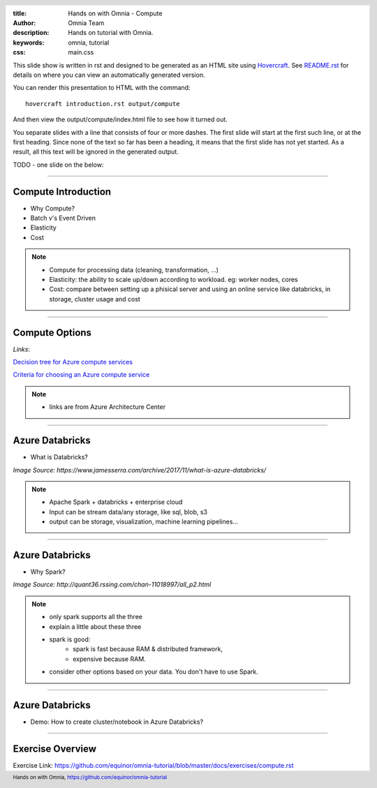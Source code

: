 :title: Hands on with Omnia - Compute
:author: Omnia Team
:description: Hands on tutorial with Omnia.
:keywords: omnia, tutorial
:css: main.css

.. header::

    .. image:: images/omnia_icon_black.png
        :width: 100px
        :height: 100px

.. footer::

   Hands on with Omnia, https://github.com/equinor/omnia-tutorial

.. _Hovercraft: http://www.python.org/https://hovercraft.readthedocs.io/

This slide show is written in rst and designed to be generated as an HTML site
using Hovercraft_. See `README.rst <..\..\README.rst>`__ for details on where
you can view an automatically generated version.

You can render this presentation to HTML with the command::

    hovercraft introduction.rst output/compute

And then view the output/compute/index.html file to see how it turned out.

You separate slides with a line that consists of four or more dashes. The
first slide will start at the first such line, or at the first heading. Since
none of the text so far has been a heading, it means that the first slide has
not yet started. As a result, all this text will be ignored in the generated 
output.

TODO - one slide on the below:


----

Compute Introduction
====================

* Why Compute?
* Batch v's Event Driven
* Elasticity
* Cost

.. note::

   * Compute for processing data (cleaning, transformation, ...)

   * Elasticity: the ability to scale up/down according to workload. eg: worker nodes, cores

   * Cost: compare between setting up a phisical server and using an online service like databricks, in storage, cluster usage and cost

----

Compute Options
===============

.. image:: ./images/compute/compute-alternatives.png

*Links*:

`Decision tree for Azure compute services <https://docs.microsoft.com/en-gb/azure/architecture/guide/technology-choices/compute-decision-tree>`__ 

`Criteria for choosing an Azure compute service <https://docs.microsoft.com/en-gb/azure/architecture/guide/technology-choices/compute-comparison>`__ 

.. note::
   * links are from Azure Architecture Center

----

Azure Databricks
================
* What is Databricks?

.. image:: ./images/compute/azure_databricks.png

*Image Source: https://www.jamesserra.com/archive/2017/11/what-is-azure-databricks/*

.. note::

   * Apache Spark + databricks + enterprise cloud
   * Input can be stream data/any storage, like sql, blob, s3
   * output can be storage, visualization, machine learning pipelines...

----

Azure Databricks
================
* Why Spark?

.. image:: ./images/compute/spark.png

*Image Source: http://quant36.rssing.com/chan-11018997/all_p2.html*

.. note::
   * only spark supports all the three
   * explain a little about these three
   * spark is good: 
       * spark is fast because RAM & distributed framework, 
       * expensive because RAM. 
   * consider other options based on your data. You don't have to use Spark.
                    

----

Azure Databricks
================

* Demo: How to create cluster/notebook in Azure Databricks?

----

Exercise Overview
=================

.. image:: ./images/compute/compute_module.PNG

Exercise Link: https://github.com/equinor/omnia-tutorial/blob/master/docs/exercises/compute.rst
